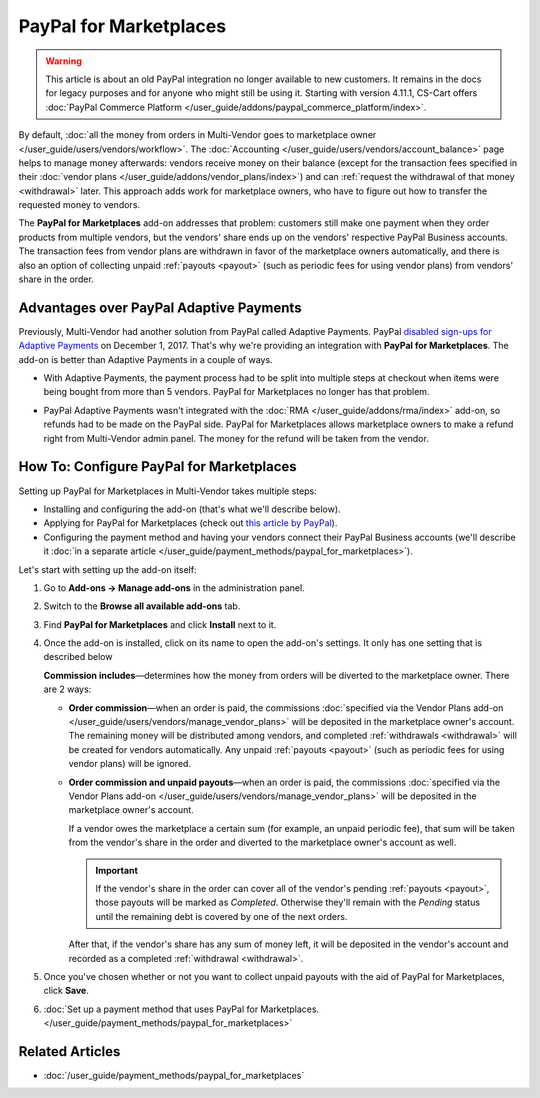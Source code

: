 ***********************
PayPal for Marketplaces
***********************

.. warning::

   This article is about an old PayPal integration no longer available to new customers.  It remains in the docs for legacy purposes and for anyone who might still be using it. Starting with version 4.11.1, CS-Cart offers :doc:`PayPal Commerce Platform </user_guide/addons/paypal_commerce_platform/index>`.
   
By default, :doc:`all the money from orders in Multi-Vendor goes to marketplace owner </user_guide/users/vendors/workflow>`. The :doc:`Accounting </user_guide/users/vendors/account_balance>` page helps to manage money afterwards: vendors receive money on their balance (except for the transaction fees specified in their :doc:`vendor plans </user_guide/addons/vendor_plans/index>`) and can :ref:`request the withdrawal of that money <withdrawal>` later. This approach adds work for marketplace owners, who have to figure out how to transfer the requested money to vendors.

The **PayPal for Marketplaces** add-on addresses that problem: customers still make one payment when they order products from multiple vendors, but the vendors' share ends up on the vendors' respective PayPal Business accounts. The transaction fees from vendor plans are withdrawn in favor of the marketplace owners automatically, and there is also an option of collecting unpaid :ref:`payouts <payout>` (such as periodic fees for using vendor plans) from vendors' share in the order.

.. image:: img/paypal_scheme.jpg
    :align: center
    :alt: The distribution of money via PayPal for Marketplaces.

========================================
Advantages over PayPal Adaptive Payments
========================================

Previously, Multi-Vendor had another solution from PayPal called Adaptive Payments. PayPal `disabled sign-ups for Adaptive Payments <https://www.paypal-community.com/t5/Adaptive-Payments-Accounts/PayPal-Apps-com-will-be-permanently-unavailable-starting/m-p/1357320>`_ on December 1, 2017. That's why we're providing an integration with **PayPal for Marketplaces**. The add-on is better than Adaptive Payments in a couple of ways.

* With Adaptive Payments, the payment process had to be split into multiple steps at checkout when items were being bought from more than 5 vendors. PayPal for Marketplaces no longer has that problem.

* PayPal Adaptive Payments wasn't integrated with the :doc:`RMA </user_guide/addons/rma/index>` add-on, so refunds had to be made on the PayPal side. PayPal for Marketplaces allows marketplace owners to make a refund right from Multi-Vendor admin panel. The money for the refund will be taken from the vendor.

  .. image:: img/paypal_for_marketplaces_refund.png
      :align: center
      :alt: The distribution of money via PayPal for Marketplaces.

=========================================
How To: Configure PayPal for Marketplaces
=========================================

Setting up PayPal for Marketplaces in Multi-Vendor takes multiple steps:

* Installing and configuring the add-on (that's what we'll describe below).

* Applying for PayPal for Marketplaces (check out `this article by PayPal <https://www.paypal.com/gb/smarthelp/article/what-is-paypal-for-marketplaces-ts2122>`_).

* Configuring the payment method and having your vendors connect their PayPal Business accounts (we'll describe it :doc:`in a separate article </user_guide/payment_methods/paypal_for_marketplaces>`).

Let's start with setting up the add-on itself:

#. Go to **Add-ons → Manage add-ons** in the administration panel.

#. Switch to the **Browse all available add-ons** tab.

#. Find **PayPal for Marketplaces** and click **Install** next to it.

   .. image:: img/paypal_for_marketplaces.png
       :align: center
       :alt: The PayPal for Marketplaces add-on in CS-Cart Multi-Vendor.

#. Once the add-on is installed, click on its name to open the add-on's settings. It only has one setting that is described below

   **Commission includes**—determines how the money from orders will be diverted to the marketplace owner. There are 2 ways:

   * **Order commission**—when an order is paid, the commissions :doc:`specified via the Vendor Plans add-on </user_guide/users/vendors/manage_vendor_plans>` will be deposited in the marketplace owner's account. The remaining money will be distributed among vendors, and completed :ref:`withdrawals <withdrawal>` will be created for vendors automatically. Any unpaid :ref:`payouts <payout>` (such as periodic fees for using vendor plans) will be ignored.

   * **Order commission and unpaid payouts**—when an order is paid, the commissions :doc:`specified via the Vendor Plans add-on </user_guide/users/vendors/manage_vendor_plans>` will be deposited in the marketplace owner's account.

     If a vendor owes the marketplace a certain sum (for example, an unpaid periodic fee), that sum will be taken from the vendor's share in the order and diverted to the marketplace owner's account as well.

     .. important:: 

         If the vendor's share in the order can cover all of the vendor's pending :ref:`payouts <payout>`, those payouts will be marked as *Completed*. Otherwise they'll remain with the *Pending* status until the remaining debt is covered by one of the next orders.

     After that, if the vendor's share has any sum of money left, it will be deposited in the vendor's account and recorded as a completed :ref:`withdrawal <withdrawal>`.

   .. image:: img/paypal_for_marketplaces_settings.png
       :align: center
       :alt: The settings of the PayPal for Marketplaces add-on.

#. Once you've chosen whether or not you want to collect unpaid payouts with the aid of PayPal for Marketplaces, click **Save**.

#. :doc:`Set up a payment method that uses PayPal for Marketplaces. </user_guide/payment_methods/paypal_for_marketplaces>`

================
Related Articles
================

* :doc:`/user_guide/payment_methods/paypal_for_marketplaces`

.. meta::
   :description: An add-on for Multi-Vendor that integrates your marketplace with PayPal for Marketplaces version 1. We advise using PayPal Adaptive Payments instead, for the time being.
